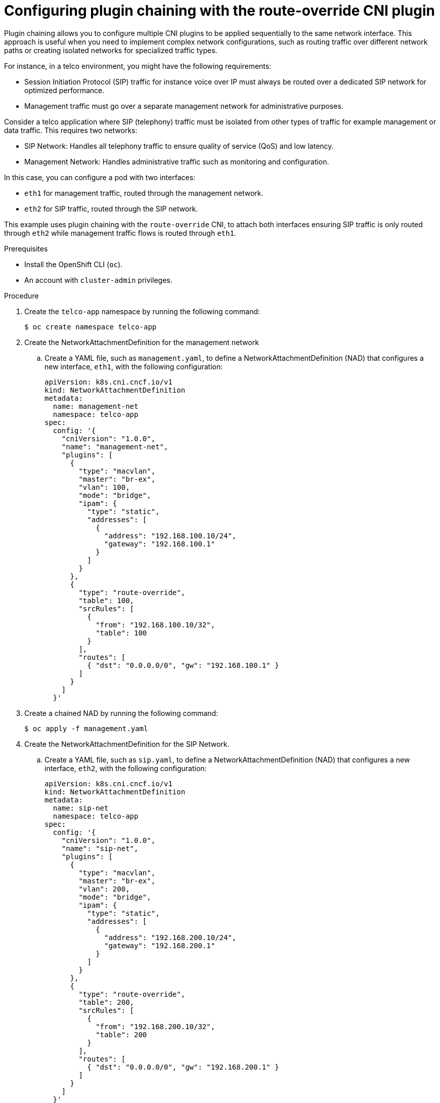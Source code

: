 // Module included in the following assemblies:
//
// networking/multiple_networks/about-chaining.adoc

:_mod-docs-content-type: PROCEDURE
[id="configuring-plugin-chaining-with-multus-cni_{context}"]
= Configuring plugin chaining with the route-override CNI plugin

Plugin chaining allows you to configure multiple CNI plugins to be applied sequentially to the same network interface. This approach is useful when you need to implement complex network configurations, such as routing traffic over different network paths or creating isolated networks for specialized traffic types.

For instance, in a telco environment, you might have the following requirements:

* Session Initiation Protocol (SIP) traffic for instance voice over IP must always be routed over a dedicated SIP network for optimized performance.
* Management traffic must go over a separate management network for administrative purposes.

Consider a telco application where SIP (telephony) traffic must be isolated from other types of traffic for example management or data traffic. This requires two networks:

* SIP Network: Handles all telephony traffic to ensure quality of service (QoS) and low latency.
* Management Network: Handles administrative traffic such as monitoring and configuration.

In this case, you can configure a pod with two interfaces:

* `eth1` for management traffic, routed through the management network.
* `eth2` for SIP traffic, routed through the SIP network.

This example uses plugin chaining with the `route-override` CNI, to attach both interfaces ensuring SIP traffic is only routed through `eth2` while management traffic flows is routed through `eth1`.

.Prerequisites

* Install the OpenShift CLI (`oc`).
* An account with `cluster-admin` privileges.

.Procedure

. Create the `telco-app` namespace by running the following command:
+
[source,terminal]
----
$ oc create namespace telco-app
----

. Create the NetworkAttachmentDefinition for the management network

.. Create a YAML file, such as `management.yaml`, to define a NetworkAttachmentDefinition (NAD) that configures a new interface, `eth1`, with the following configuration:
+
[source,yaml]
----
apiVersion: k8s.cni.cncf.io/v1
kind: NetworkAttachmentDefinition
metadata:
  name: management-net
  namespace: telco-app
spec:
  config: '{
    "cniVersion": "1.0.0",
    "name": "management-net",
    "plugins": [
      {
        "type": "macvlan",
        "master": "br-ex",
        "vlan": 100,
        "mode": "bridge",
        "ipam": {
          "type": "static",
          "addresses": [
            {
              "address": "192.168.100.10/24",
              "gateway": "192.168.100.1"
            }
          ]
        }
      },
      {
        "type": "route-override",
        "table": 100,
        "srcRules": [
          {
            "from": "192.168.100.10/32",
            "table": 100
          }
        ],
        "routes": [
          { "dst": "0.0.0.0/0", "gw": "192.168.100.1" }
        ]
      }
    ]
  }'
----

. Create a chained NAD by running the following command:
+
[source,terminal]
----
$ oc apply -f management.yaml
----

. Create the NetworkAttachmentDefinition for the SIP Network.

.. Create a YAML file, such as `sip.yaml`, to define a NetworkAttachmentDefinition (NAD) that configures a new interface, `eth2`, with the following configuration:
+
[source,yaml]
----
apiVersion: k8s.cni.cncf.io/v1
kind: NetworkAttachmentDefinition
metadata:
  name: sip-net
  namespace: telco-app
spec:
  config: '{
    "cniVersion": "1.0.0",
    "name": "sip-net",
    "plugins": [
      {
        "type": "macvlan",
        "master": "br-ex",
        "vlan": 200,
        "mode": "bridge",
        "ipam": {
          "type": "static",
          "addresses": [
            {
              "address": "192.168.200.10/24",
              "gateway": "192.168.200.1"
            }
          ]
        }
      },
      {
        "type": "route-override",
        "table": 200,
        "srcRules": [
          {
            "from": "192.168.200.10/32",
            "table": 200
          }
        ],
        "routes": [
          { "dst": "0.0.0.0/0", "gw": "192.168.200.1" }
        ]
      }
    ]
  }'
----

. Create the chained NAD by running the following command:
+
[source,terminal]
----
$ oc apply -f sip.yaml
----

.  Attach the NADs to a pod by creating a Pod definition file, such as `pod.yaml`, with the following configuration:
+
[source,yaml]
----
apiVersion: v1
kind: Pod
metadata:
  name: voip-app-pod
  namespace: telco-app
  labels:
    app: voip-app
  annotations:
    k8s.v1.cni.cncf.io/networks: '[
      { "name": "management-net", "interface": "eth1" },
      { "name": "sip-net", "interface": "eth2" }
    ]'
spec:
  securityContext:
    runAsNonRoot: true
    seccompProfile:
      type: RuntimeDefault
  containers:
  - name: voip-container
    image: dougbtv/asterisk:latest    # This can be any VOIP application like Asterisk or FreeSWITCH
    command: ["/bin/bash", "-c", "asterisk -f"]  # Asterisk command to start the server
    ports:
      - containerPort: 5060          # SIP traffic port (UDP)
      - containerPort: 8088          # Management port (HTTP)
    securityContext:
      allowPrivilegeEscalation: false
      capabilities:
        drop: ["ALL"]
      runAsUser: 1000
      runAsGroup: 1000
----

. Create the pod by running the following command:
+
[source,terminal]
----
$ oc apply -f pod.yaml
----

.Verification

. Run the following command to list all network interfaces and their assigned IP addresses inside the `voip-app-pod`. This verifies that the pod has multiple network interfaces configured as expected:
+
[source,terminal]
----
$ oc exec -it voip-app-pod -n telco-app -- ip a
----
+
.Example output
[source,terminal]
----
1: lo: <LOOPBACK,UP,LOWER_UP> mtu 65536 qdisc noqueue state UNKNOWN qlen 1000
    link/loopback 00:00:00:00:00:00 brd 00:00:00:00:00:00
    inet 127.0.0.1/8 scope host lo
       valid_lft forever preferred_lft forever
    inet6 ::1/128 scope host 
       valid_lft forever preferred_lft forever
2: eth0@if31: <BROADCAST,MULTICAST,UP,LOWER_UP> mtu 8901 qdisc noqueue state UP 
    link/ether 0a:58:0a:83:02:19 brd ff:ff:ff:ff:ff:ff link-netnsid 0
    inet 10.131.2.25/23 brd 10.131.3.255 scope global eth0
       valid_lft forever preferred_lft forever
    inet6 fe80::858:aff:fe83:219/64 scope link 
       valid_lft forever preferred_lft forever
3: eth1@if5: <BROADCAST,MULTICAST,UP,LOWER_UP> mtu 9001 qdisc noqueue state UP qlen 1000
    link/ether aa:25:73:ff:a7:00 brd ff:ff:ff:ff:ff:ff link-netnsid 0
    inet 192.168.100.10/24 brd 192.168.100.255 scope global eth1
       valid_lft forever preferred_lft forever
    inet6 fe80::a825:73ff:feff:a700/64 scope link 
       valid_lft forever preferred_lft forever
4: eth2@if5: <BROADCAST,MULTICAST,UP,LOWER_UP> mtu 9001 qdisc noqueue state UP qlen 1000
    link/ether aa:a4:6c:4e:e8:97 brd ff:ff:ff:ff:ff:ff link-netnsid 0
    inet 192.168.200.10/24 brd 192.168.200.255 scope global eth2
       valid_lft forever preferred_lft forever
    inet6 fe80::a8a4:6cff:fe4e:e897/64 scope link 
       valid_lft forever preferred_lft forever
----
+
This output show the pod is attached connected to multiple networks, enabling it to interact with different external services or data planes.

. Run the following command to view the routing table. 
+
[source,terminal]
----
$ oc exec -it telco-app-pod -n telco-app -- ip route
----
+
.Example output
[source,terminal]
----
default via 10.131.0.1 dev eth0 
10.128.0.0/14 via 10.131.0.1 dev eth0 
10.131.0.0/23 dev eth0 proto kernel scope link src 10.131.0.17 
100.64.0.0/16 via 10.131.0.1 dev eth0 
169.254.0.5 via 10.131.0.1 dev eth0 
172.30.0.0/16 via 10.131.0.1 dev eth0 
192.168.100.0/24 dev eth1 proto kernel scope link src 192.168.100.10 
192.168.200.0/24 dev eth2 proto kernel scope link src 192.168.200.10
----
+
This output shows the routing table inside the pod, which includes the default route and routes for the management and SIP networks. 

* SIP Network Traffic (eth2)
** The pod has an interface `eth2` with an IP address `192.168.200.10` on the `192.168.200.0/24` network. Traffic destined for the `192.168.200.0/24` network is routed through `eth2`, as expected for the SIP traffic.

* Management Network Traffic (eth1)
** The pod has an interface `eth1` with an IP address `192.168.100.10` on the `192.168.100.0/24` network. Traffic destined for `192.168.100.0/24` (management traffic) is routed through `eth1`, which meets the requirement for handling administrative traffic.